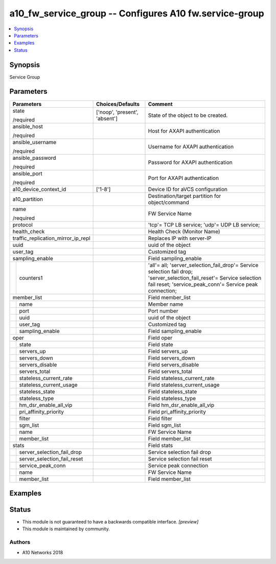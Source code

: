 .. _a10_fw_service_group_module:


a10_fw_service_group -- Configures A10 fw.service-group
=======================================================

.. contents::
   :local:
   :depth: 1


Synopsis
--------

Service Group






Parameters
----------

+------------------------------------+-------------------------------+-----------------------------------------------------------------------------------------------------------------------------------------------------------------------------------+
| Parameters                         | Choices/Defaults              | Comment                                                                                                                                                                           |
|                                    |                               |                                                                                                                                                                                   |
|                                    |                               |                                                                                                                                                                                   |
+====================================+===============================+===================================================================================================================================================================================+
| state                              | ['noop', 'present', 'absent'] | State of the object to be created.                                                                                                                                                |
|                                    |                               |                                                                                                                                                                                   |
| /required                          |                               |                                                                                                                                                                                   |
+------------------------------------+-------------------------------+-----------------------------------------------------------------------------------------------------------------------------------------------------------------------------------+
| ansible_host                       |                               | Host for AXAPI authentication                                                                                                                                                     |
|                                    |                               |                                                                                                                                                                                   |
| /required                          |                               |                                                                                                                                                                                   |
+------------------------------------+-------------------------------+-----------------------------------------------------------------------------------------------------------------------------------------------------------------------------------+
| ansible_username                   |                               | Username for AXAPI authentication                                                                                                                                                 |
|                                    |                               |                                                                                                                                                                                   |
| /required                          |                               |                                                                                                                                                                                   |
+------------------------------------+-------------------------------+-----------------------------------------------------------------------------------------------------------------------------------------------------------------------------------+
| ansible_password                   |                               | Password for AXAPI authentication                                                                                                                                                 |
|                                    |                               |                                                                                                                                                                                   |
| /required                          |                               |                                                                                                                                                                                   |
+------------------------------------+-------------------------------+-----------------------------------------------------------------------------------------------------------------------------------------------------------------------------------+
| ansible_port                       |                               | Port for AXAPI authentication                                                                                                                                                     |
|                                    |                               |                                                                                                                                                                                   |
| /required                          |                               |                                                                                                                                                                                   |
+------------------------------------+-------------------------------+-----------------------------------------------------------------------------------------------------------------------------------------------------------------------------------+
| a10_device_context_id              | ['1-8']                       | Device ID for aVCS configuration                                                                                                                                                  |
|                                    |                               |                                                                                                                                                                                   |
|                                    |                               |                                                                                                                                                                                   |
+------------------------------------+-------------------------------+-----------------------------------------------------------------------------------------------------------------------------------------------------------------------------------+
| a10_partition                      |                               | Destination/target partition for object/command                                                                                                                                   |
|                                    |                               |                                                                                                                                                                                   |
|                                    |                               |                                                                                                                                                                                   |
+------------------------------------+-------------------------------+-----------------------------------------------------------------------------------------------------------------------------------------------------------------------------------+
| name                               |                               | FW Service Name                                                                                                                                                                   |
|                                    |                               |                                                                                                                                                                                   |
| /required                          |                               |                                                                                                                                                                                   |
+------------------------------------+-------------------------------+-----------------------------------------------------------------------------------------------------------------------------------------------------------------------------------+
| protocol                           |                               | 'tcp'= TCP LB service; 'udp'= UDP LB service;                                                                                                                                     |
|                                    |                               |                                                                                                                                                                                   |
|                                    |                               |                                                                                                                                                                                   |
+------------------------------------+-------------------------------+-----------------------------------------------------------------------------------------------------------------------------------------------------------------------------------+
| health_check                       |                               | Health Check (Monitor Name)                                                                                                                                                       |
|                                    |                               |                                                                                                                                                                                   |
|                                    |                               |                                                                                                                                                                                   |
+------------------------------------+-------------------------------+-----------------------------------------------------------------------------------------------------------------------------------------------------------------------------------+
| traffic_replication_mirror_ip_repl |                               | Replaces IP with server-IP                                                                                                                                                        |
|                                    |                               |                                                                                                                                                                                   |
|                                    |                               |                                                                                                                                                                                   |
+------------------------------------+-------------------------------+-----------------------------------------------------------------------------------------------------------------------------------------------------------------------------------+
| uuid                               |                               | uuid of the object                                                                                                                                                                |
|                                    |                               |                                                                                                                                                                                   |
|                                    |                               |                                                                                                                                                                                   |
+------------------------------------+-------------------------------+-----------------------------------------------------------------------------------------------------------------------------------------------------------------------------------+
| user_tag                           |                               | Customized tag                                                                                                                                                                    |
|                                    |                               |                                                                                                                                                                                   |
|                                    |                               |                                                                                                                                                                                   |
+------------------------------------+-------------------------------+-----------------------------------------------------------------------------------------------------------------------------------------------------------------------------------+
| sampling_enable                    |                               | Field sampling_enable                                                                                                                                                             |
|                                    |                               |                                                                                                                                                                                   |
|                                    |                               |                                                                                                                                                                                   |
+---+--------------------------------+-------------------------------+-----------------------------------------------------------------------------------------------------------------------------------------------------------------------------------+
|   | counters1                      |                               | 'all'= all; 'server_selection_fail_drop'= Service selection fail drop; 'server_selection_fail_reset'= Service selection fail reset; 'service_peak_conn'= Service peak connection; |
|   |                                |                               |                                                                                                                                                                                   |
|   |                                |                               |                                                                                                                                                                                   |
+---+--------------------------------+-------------------------------+-----------------------------------------------------------------------------------------------------------------------------------------------------------------------------------+
| member_list                        |                               | Field member_list                                                                                                                                                                 |
|                                    |                               |                                                                                                                                                                                   |
|                                    |                               |                                                                                                                                                                                   |
+---+--------------------------------+-------------------------------+-----------------------------------------------------------------------------------------------------------------------------------------------------------------------------------+
|   | name                           |                               | Member name                                                                                                                                                                       |
|   |                                |                               |                                                                                                                                                                                   |
|   |                                |                               |                                                                                                                                                                                   |
+---+--------------------------------+-------------------------------+-----------------------------------------------------------------------------------------------------------------------------------------------------------------------------------+
|   | port                           |                               | Port number                                                                                                                                                                       |
|   |                                |                               |                                                                                                                                                                                   |
|   |                                |                               |                                                                                                                                                                                   |
+---+--------------------------------+-------------------------------+-----------------------------------------------------------------------------------------------------------------------------------------------------------------------------------+
|   | uuid                           |                               | uuid of the object                                                                                                                                                                |
|   |                                |                               |                                                                                                                                                                                   |
|   |                                |                               |                                                                                                                                                                                   |
+---+--------------------------------+-------------------------------+-----------------------------------------------------------------------------------------------------------------------------------------------------------------------------------+
|   | user_tag                       |                               | Customized tag                                                                                                                                                                    |
|   |                                |                               |                                                                                                                                                                                   |
|   |                                |                               |                                                                                                                                                                                   |
+---+--------------------------------+-------------------------------+-----------------------------------------------------------------------------------------------------------------------------------------------------------------------------------+
|   | sampling_enable                |                               | Field sampling_enable                                                                                                                                                             |
|   |                                |                               |                                                                                                                                                                                   |
|   |                                |                               |                                                                                                                                                                                   |
+---+--------------------------------+-------------------------------+-----------------------------------------------------------------------------------------------------------------------------------------------------------------------------------+
| oper                               |                               | Field oper                                                                                                                                                                        |
|                                    |                               |                                                                                                                                                                                   |
|                                    |                               |                                                                                                                                                                                   |
+---+--------------------------------+-------------------------------+-----------------------------------------------------------------------------------------------------------------------------------------------------------------------------------+
|   | state                          |                               | Field state                                                                                                                                                                       |
|   |                                |                               |                                                                                                                                                                                   |
|   |                                |                               |                                                                                                                                                                                   |
+---+--------------------------------+-------------------------------+-----------------------------------------------------------------------------------------------------------------------------------------------------------------------------------+
|   | servers_up                     |                               | Field servers_up                                                                                                                                                                  |
|   |                                |                               |                                                                                                                                                                                   |
|   |                                |                               |                                                                                                                                                                                   |
+---+--------------------------------+-------------------------------+-----------------------------------------------------------------------------------------------------------------------------------------------------------------------------------+
|   | servers_down                   |                               | Field servers_down                                                                                                                                                                |
|   |                                |                               |                                                                                                                                                                                   |
|   |                                |                               |                                                                                                                                                                                   |
+---+--------------------------------+-------------------------------+-----------------------------------------------------------------------------------------------------------------------------------------------------------------------------------+
|   | servers_disable                |                               | Field servers_disable                                                                                                                                                             |
|   |                                |                               |                                                                                                                                                                                   |
|   |                                |                               |                                                                                                                                                                                   |
+---+--------------------------------+-------------------------------+-----------------------------------------------------------------------------------------------------------------------------------------------------------------------------------+
|   | servers_total                  |                               | Field servers_total                                                                                                                                                               |
|   |                                |                               |                                                                                                                                                                                   |
|   |                                |                               |                                                                                                                                                                                   |
+---+--------------------------------+-------------------------------+-----------------------------------------------------------------------------------------------------------------------------------------------------------------------------------+
|   | stateless_current_rate         |                               | Field stateless_current_rate                                                                                                                                                      |
|   |                                |                               |                                                                                                                                                                                   |
|   |                                |                               |                                                                                                                                                                                   |
+---+--------------------------------+-------------------------------+-----------------------------------------------------------------------------------------------------------------------------------------------------------------------------------+
|   | stateless_current_usage        |                               | Field stateless_current_usage                                                                                                                                                     |
|   |                                |                               |                                                                                                                                                                                   |
|   |                                |                               |                                                                                                                                                                                   |
+---+--------------------------------+-------------------------------+-----------------------------------------------------------------------------------------------------------------------------------------------------------------------------------+
|   | stateless_state                |                               | Field stateless_state                                                                                                                                                             |
|   |                                |                               |                                                                                                                                                                                   |
|   |                                |                               |                                                                                                                                                                                   |
+---+--------------------------------+-------------------------------+-----------------------------------------------------------------------------------------------------------------------------------------------------------------------------------+
|   | stateless_type                 |                               | Field stateless_type                                                                                                                                                              |
|   |                                |                               |                                                                                                                                                                                   |
|   |                                |                               |                                                                                                                                                                                   |
+---+--------------------------------+-------------------------------+-----------------------------------------------------------------------------------------------------------------------------------------------------------------------------------+
|   | hm_dsr_enable_all_vip          |                               | Field hm_dsr_enable_all_vip                                                                                                                                                       |
|   |                                |                               |                                                                                                                                                                                   |
|   |                                |                               |                                                                                                                                                                                   |
+---+--------------------------------+-------------------------------+-----------------------------------------------------------------------------------------------------------------------------------------------------------------------------------+
|   | pri_affinity_priority          |                               | Field pri_affinity_priority                                                                                                                                                       |
|   |                                |                               |                                                                                                                                                                                   |
|   |                                |                               |                                                                                                                                                                                   |
+---+--------------------------------+-------------------------------+-----------------------------------------------------------------------------------------------------------------------------------------------------------------------------------+
|   | filter                         |                               | Field filter                                                                                                                                                                      |
|   |                                |                               |                                                                                                                                                                                   |
|   |                                |                               |                                                                                                                                                                                   |
+---+--------------------------------+-------------------------------+-----------------------------------------------------------------------------------------------------------------------------------------------------------------------------------+
|   | sgm_list                       |                               | Field sgm_list                                                                                                                                                                    |
|   |                                |                               |                                                                                                                                                                                   |
|   |                                |                               |                                                                                                                                                                                   |
+---+--------------------------------+-------------------------------+-----------------------------------------------------------------------------------------------------------------------------------------------------------------------------------+
|   | name                           |                               | FW Service Name                                                                                                                                                                   |
|   |                                |                               |                                                                                                                                                                                   |
|   |                                |                               |                                                                                                                                                                                   |
+---+--------------------------------+-------------------------------+-----------------------------------------------------------------------------------------------------------------------------------------------------------------------------------+
|   | member_list                    |                               | Field member_list                                                                                                                                                                 |
|   |                                |                               |                                                                                                                                                                                   |
|   |                                |                               |                                                                                                                                                                                   |
+---+--------------------------------+-------------------------------+-----------------------------------------------------------------------------------------------------------------------------------------------------------------------------------+
| stats                              |                               | Field stats                                                                                                                                                                       |
|                                    |                               |                                                                                                                                                                                   |
|                                    |                               |                                                                                                                                                                                   |
+---+--------------------------------+-------------------------------+-----------------------------------------------------------------------------------------------------------------------------------------------------------------------------------+
|   | server_selection_fail_drop     |                               | Service selection fail drop                                                                                                                                                       |
|   |                                |                               |                                                                                                                                                                                   |
|   |                                |                               |                                                                                                                                                                                   |
+---+--------------------------------+-------------------------------+-----------------------------------------------------------------------------------------------------------------------------------------------------------------------------------+
|   | server_selection_fail_reset    |                               | Service selection fail reset                                                                                                                                                      |
|   |                                |                               |                                                                                                                                                                                   |
|   |                                |                               |                                                                                                                                                                                   |
+---+--------------------------------+-------------------------------+-----------------------------------------------------------------------------------------------------------------------------------------------------------------------------------+
|   | service_peak_conn              |                               | Service peak connection                                                                                                                                                           |
|   |                                |                               |                                                                                                                                                                                   |
|   |                                |                               |                                                                                                                                                                                   |
+---+--------------------------------+-------------------------------+-----------------------------------------------------------------------------------------------------------------------------------------------------------------------------------+
|   | name                           |                               | FW Service Name                                                                                                                                                                   |
|   |                                |                               |                                                                                                                                                                                   |
|   |                                |                               |                                                                                                                                                                                   |
+---+--------------------------------+-------------------------------+-----------------------------------------------------------------------------------------------------------------------------------------------------------------------------------+
|   | member_list                    |                               | Field member_list                                                                                                                                                                 |
|   |                                |                               |                                                                                                                                                                                   |
|   |                                |                               |                                                                                                                                                                                   |
+---+--------------------------------+-------------------------------+-----------------------------------------------------------------------------------------------------------------------------------------------------------------------------------+







Examples
--------

.. code-block:: yaml+jinja

    





Status
------




- This module is not guaranteed to have a backwards compatible interface. *[preview]*


- This module is maintained by community.



Authors
~~~~~~~

- A10 Networks 2018

